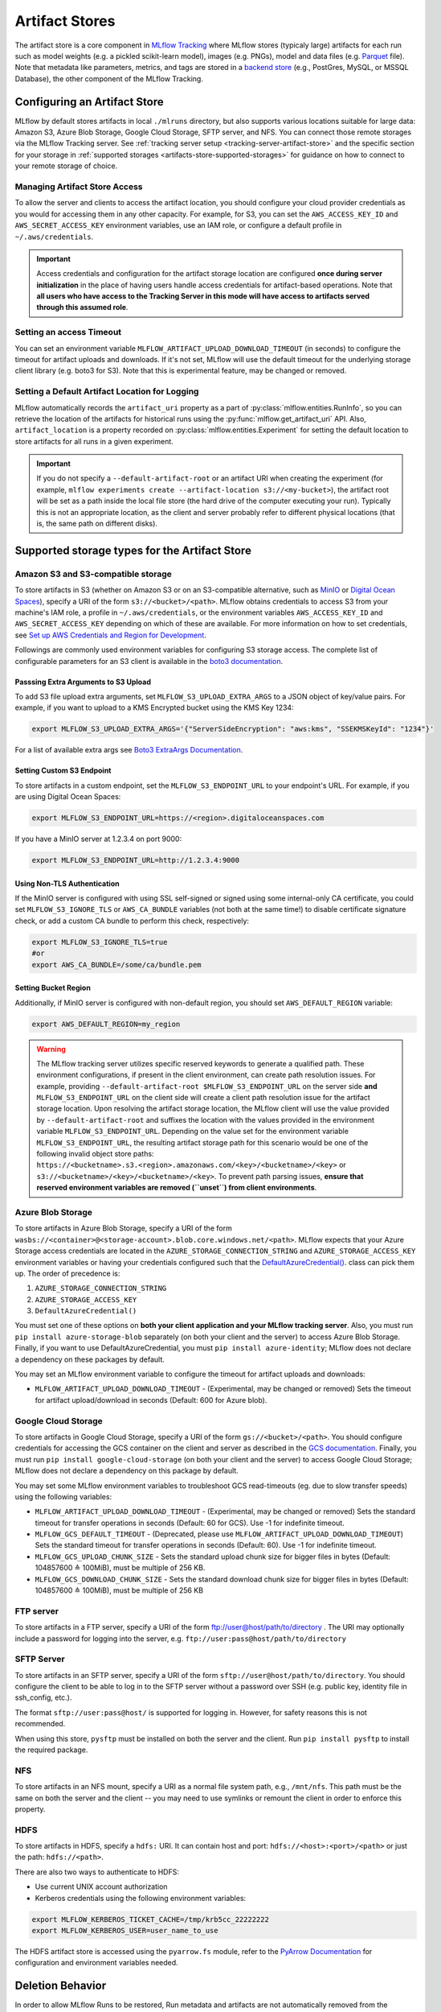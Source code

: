===============
Artifact Stores
===============

The artifact store is a core component in `MLflow Tracking <../index.html>`_ where MLflow stores (typicaly large) artifacts
for each run such as model weights (e.g. a pickled scikit-learn model), images (e.g. PNGs), model and data files (e.g. `Parquet <https://parquet.apache.org/>`_ file). 
Note that metadata like parameters, metrics, and tags are stored in a `backend store <backend-stores.html>`_ (e.g., PostGres, MySQL, or MSSQL Database), the other component of the MLflow Tracking.

Configuring an Artifact Store
=============================
MLflow by default stores artifacts in local ``./mlruns`` directory, but also supports various locations suitable for large data:
Amazon S3, Azure Blob Storage, Google Cloud Storage, SFTP server, and NFS. You can connect those remote storages via the MLflow Tracking server.
See :ref:`tracking server setup <tracking-server-artifact-store>` and the specific section for your storage in :ref:`supported storages <artifacts-store-supported-storages>` for guidance on 
how to connect to your remote storage of choice.

.. _artifacts-stores-manage-access:

Managing Artifact Store Access
------------------------------
To allow the server and clients to access the artifact location, you should configure your cloud
provider credentials as you would for accessing them in any other capacity. For example, for S3, you can set the ``AWS_ACCESS_KEY_ID``
and ``AWS_SECRET_ACCESS_KEY`` environment variables, use an IAM role, or configure a default
profile in ``~/.aws/credentials``.

.. important::
    Access credentials and configuration for the artifact storage location are configured **once during server initialization** in the place
    of having users handle access credentials for artifact-based operations. Note that **all users who have access to the
    Tracking Server in this mode will have access to artifacts served through this assumed role**.

Setting an access Timeout
-------------------------
You can set an environment variable ``MLFLOW_ARTIFACT_UPLOAD_DOWNLOAD_TIMEOUT`` (in seconds) to configure the timeout for artifact uploads and downloads.
If it's not set, MLflow will use the default timeout for the underlying storage client library (e.g. boto3 for S3).
Note that this is experimental feature, may be changed or removed.

Setting a Default Artifact Location for Logging
-----------------------------------------------
MLflow automatically records the ``artifact_uri`` property as a part of :py:class:`mlflow.entities.RunInfo`, so you can
retrieve the location of the artifacts for historical runs using the :py:func:`mlflow.get_artifact_uri` API. 
Also, ``artifact_location`` is a property recorded on :py:class:`mlflow.entities.Experiment` for setting the 
default location to store artifacts for all runs in a given experiment.

.. important::

  If you do not specify a ``--default-artifact-root`` or an artifact URI when creating the experiment
  (for example, ``mlflow experiments create --artifact-location s3://<my-bucket>``), the artifact root
  will be set as a path inside the local file store (the hard drive of the computer executing your run). Typically this is not an appropriate location, as the client and
  server probably refer to different physical locations (that is, the same path on different disks).

.. _artifacts-store-supported-storages:

Supported storage types for the Artifact Store
==============================================

Amazon S3 and S3-compatible storage
-----------------------------------

To store artifacts in S3 (whether on Amazon S3 or on an S3-compatible alternative, such as
`MinIO <https://min.io/>`_ or `Digital Ocean Spaces <https://www.digitalocean.com/products/spaces>`_), specify a URI of the form ``s3://<bucket>/<path>``. MLflow obtains
credentials to access S3 from your machine's IAM role, a profile in ``~/.aws/credentials``, or
the environment variables ``AWS_ACCESS_KEY_ID`` and ``AWS_SECRET_ACCESS_KEY`` depending on which of
these are available. For more information on how to set credentials, see
`Set up AWS Credentials and Region for Development <https://docs.aws.amazon.com/sdk-for-java/latest/developer-guide/setup-credentials.html>`_.

Followings are commonly used environment variables for configuring S3 storage access. The complete list of configurable parameters for an S3 client is available in the 
`boto3 documentation <https://boto3.amazonaws.com/v1/documentation/api/latest/guide/configuration.html#configuration>`_.


Passsing Extra Arguments to S3 Upload
~~~~~~~~~~~~~~~~~~~~~~~~~~~~~~~~~~~~~
To add S3 file upload extra arguments, set ``MLFLOW_S3_UPLOAD_EXTRA_ARGS`` to a JSON object of key/value pairs.
For example, if you want to upload to a KMS Encrypted bucket using the KMS Key 1234:

.. code-block:: bash

  export MLFLOW_S3_UPLOAD_EXTRA_ARGS='{"ServerSideEncryption": "aws:kms", "SSEKMSKeyId": "1234"}'

For a list of available extra args see `Boto3 ExtraArgs Documentation <https://github.com/boto/boto3/blob/develop/docs/source/guide/s3-uploading-files.rst#the-extraargs-parameter>`_.

Setting Custom S3 Endpoint
~~~~~~~~~~~~~~~~~~~~~~~~~~
To store artifacts in a custom endpoint, set the ``MLFLOW_S3_ENDPOINT_URL`` to your endpoint's URL. For example, if you are using Digital Ocean Spaces:

.. code-block:: bash

  export MLFLOW_S3_ENDPOINT_URL=https://<region>.digitaloceanspaces.com

If you have a MinIO server at 1.2.3.4 on port 9000:

.. code-block:: bash

  export MLFLOW_S3_ENDPOINT_URL=http://1.2.3.4:9000

Using Non-TLS Authentication
~~~~~~~~~~~~~~~~~~~~~~~~~~~~

If the MinIO server is configured with using SSL self-signed or signed using some internal-only CA certificate, you could set ``MLFLOW_S3_IGNORE_TLS`` or ``AWS_CA_BUNDLE`` variables (not both at the same time!) to disable certificate signature check, or add a custom CA bundle to perform this check, respectively:

.. code-block:: bash

  export MLFLOW_S3_IGNORE_TLS=true
  #or
  export AWS_CA_BUNDLE=/some/ca/bundle.pem

Setting Bucket Region
~~~~~~~~~~~~~~~~~~~~~
Additionally, if MinIO server is configured with non-default region, you should set ``AWS_DEFAULT_REGION`` variable:

.. code-block:: bash

  export AWS_DEFAULT_REGION=my_region

.. warning::

        The MLflow tracking server utilizes specific reserved keywords to generate a qualified path. These environment configurations, if present in the client environment, can create path resolution issues.
        For example, providing ``--default-artifact-root $MLFLOW_S3_ENDPOINT_URL`` on the server side **and** ``MLFLOW_S3_ENDPOINT_URL`` on the client side will create a client path resolution issue for the artifact storage location.
        Upon resolving the artifact storage location, the MLflow client will use the value provided by ``--default-artifact-root`` and suffixes the location with the values provided in the environment variable  ``MLFLOW_S3_ENDPOINT_URL``.
        Depending on the value set for the environment variable ``MLFLOW_S3_ENDPOINT_URL``, the resulting artifact storage path for this scenario would be one of the following invalid object store paths:  ``https://<bucketname>.s3.<region>.amazonaws.com/<key>/<bucketname>/<key>`` or  ``s3://<bucketname>/<key>/<bucketname>/<key>``.
        To prevent path parsing issues, **ensure that reserved environment variables are removed (``unset``) from client environments**.

Azure Blob Storage
------------------

To store artifacts in Azure Blob Storage, specify a URI of the form
``wasbs://<container>@<storage-account>.blob.core.windows.net/<path>``.
MLflow expects that your Azure Storage access credentials are located in the
``AZURE_STORAGE_CONNECTION_STRING`` and ``AZURE_STORAGE_ACCESS_KEY`` environment variables
or having your credentials configured such that the `DefaultAzureCredential()
<https://docs.microsoft.com/en-us/python/api/overview/azure/identity-readme?view=azure-python>`_. class can pick them up.
The order of precedence is:

#. ``AZURE_STORAGE_CONNECTION_STRING``
#. ``AZURE_STORAGE_ACCESS_KEY``
#. ``DefaultAzureCredential()``

You must set one of these options on **both your client application and your MLflow tracking server**.
Also, you must run ``pip install azure-storage-blob`` separately (on both your client and the server) to access Azure Blob Storage.
Finally, if you want to use DefaultAzureCredential, you must ``pip install azure-identity``;
MLflow does not declare a dependency on these packages by default.

You may set an MLflow environment variable to configure the timeout for artifact uploads and downloads:

- ``MLFLOW_ARTIFACT_UPLOAD_DOWNLOAD_TIMEOUT`` - (Experimental, may be changed or removed) Sets the timeout for artifact upload/download in seconds (Default: 600 for Azure blob).

Google Cloud Storage
--------------------

To store artifacts in Google Cloud Storage, specify a URI of the form ``gs://<bucket>/<path>``.
You should configure credentials for accessing the GCS container on the client and server as described
in the `GCS documentation <https://google-cloud.readthedocs.io/en/latest/core/auth.html>`_.
Finally, you must run ``pip install google-cloud-storage`` (on both your client and the server)
to access Google Cloud Storage; MLflow does not declare a dependency on this package by default.



You may set some MLflow environment variables to troubleshoot GCS read-timeouts (eg. due to slow transfer speeds) using the following variables:

- ``MLFLOW_ARTIFACT_UPLOAD_DOWNLOAD_TIMEOUT`` - (Experimental, may be changed or removed) Sets the standard timeout for transfer operations in seconds (Default: 60 for GCS). Use -1 for indefinite timeout.
- ``MLFLOW_GCS_DEFAULT_TIMEOUT`` - (Deprecated, please use ``MLFLOW_ARTIFACT_UPLOAD_DOWNLOAD_TIMEOUT``) Sets the standard timeout for transfer operations in seconds (Default: 60). Use -1 for indefinite timeout.
- ``MLFLOW_GCS_UPLOAD_CHUNK_SIZE`` - Sets the standard upload chunk size for bigger files in bytes (Default: 104857600 ≙ 100MiB), must be multiple of 256 KB.
- ``MLFLOW_GCS_DOWNLOAD_CHUNK_SIZE`` - Sets the standard download chunk size for bigger files in bytes (Default: 104857600 ≙ 100MiB), must be multiple of 256 KB

FTP server
----------

To store artifacts in a FTP server, specify a URI of the form ftp://user@host/path/to/directory .
The URI may optionally include a password for logging into the server, e.g. ``ftp://user:pass@host/path/to/directory``

SFTP Server
-----------

To store artifacts in an SFTP server, specify a URI of the form ``sftp://user@host/path/to/directory``.
You should configure the client to be able to log in to the SFTP server without a password over SSH (e.g. public key, identity file in ssh_config, etc.).

The format ``sftp://user:pass@host/`` is supported for logging in. However, for safety reasons this is not recommended.

When using this store, ``pysftp`` must be installed on both the server and the client. Run ``pip install pysftp`` to install the required package.

NFS
---

To store artifacts in an NFS mount, specify a URI as a normal file system path, e.g., ``/mnt/nfs``.
This path must be the same on both the server and the client -- you may need to use symlinks or remount
the client in order to enforce this property.


HDFS
----

To store artifacts in HDFS, specify a ``hdfs:`` URI. It can contain host and port: ``hdfs://<host>:<port>/<path>`` or just the path: ``hdfs://<path>``.

There are also two ways to authenticate to HDFS:

- Use current UNIX account authorization
- Kerberos credentials using the following environment variables:

.. code-block:: bash

  export MLFLOW_KERBEROS_TICKET_CACHE=/tmp/krb5cc_22222222
  export MLFLOW_KERBEROS_USER=user_name_to_use

The HDFS artifact store is accessed using the ``pyarrow.fs`` module, refer to the
`PyArrow Documentation <https://arrow.apache.org/docs/python/filesystems.html#filesystem-hdfs>`_ for configuration and environment variables needed.


Deletion Behavior
=================
In order to allow MLflow Runs to be restored, Run metadata and artifacts are not automatically removed
from the backend store or artifact store when a Run is deleted. The :ref:`mlflow gc <cli>` CLI is provided
for permanently removing Run metadata and artifacts for deleted runs.
